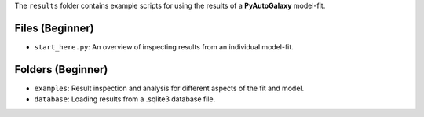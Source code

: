 The ``results`` folder contains example scripts for using the results of a **PyAutoGalaxy** model-fit.

Files (Beginner)
----------------

- ``start_here.py``: An overview of inspecting results from an individual model-fit.

Folders (Beginner)
------------------

- ``examples``: Result inspection and analysis for different aspects of the fit and model.
- ``database``: Loading results from a .sqlite3 database file.